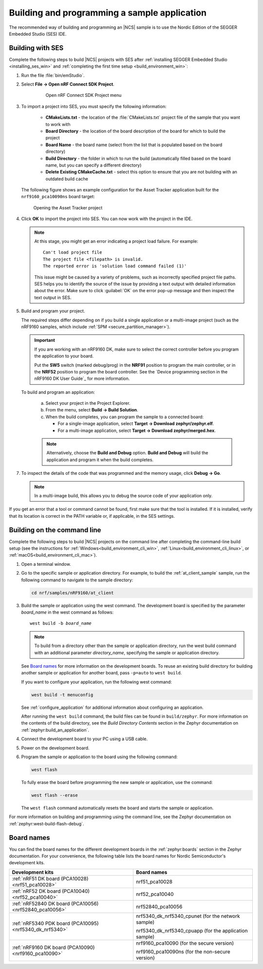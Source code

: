 .. _gs_programming:

Building and programming a sample application
#############################################

The recommended way of building and programming an |NCS| sample is to use
the Nordic Edition of the SEGGER Embedded Studio (SES) IDE.


.. _gs_programming_ses:

Building with SES
*****************

Complete the following steps to build |NCS| projects with SES after :ref:`installing SEGGER Embedded Studio <installing_ses_win>` and :ref:`completing the first time setup <build_environment_win>`:

1. Run the file :file:`bin/emStudio`.

#. Select **File -> Open nRF Connect SDK Project**.

    .. figure:: images/ses_open.png
       :alt: Open nRF Connect SDK Project menu

       Open nRF Connect SDK Project menu

#. To import a project into SES, you must specify the following information:

	- **CMakeLists.txt** - the location of the :file:`CMakeLists.txt` project file of the sample that you want to work with
	- **Board Directory** - the location of the board description of the board for which to build the project
	- **Board Name** - the board name (select from the list that is populated based on the board directory)
	- **Build Directory** - the folder in which to run the build (automatically filled based on the board name, but you can specify a different directory)
	- **Delete Existing CMakeCache.txt** - select this option to ensure that you are not building with an outdated build cache

   The following figure shows an example configuration for the Asset Tracker application built for the ``nrf9160_pca10090ns`` board target:

   .. figure:: images/ses_config.png
      :alt: Opening the Asset Tracker project

      Opening the Asset Tracker project

#. Click **OK** to import the project into SES. You can now work with the
   project in the IDE.

   .. note::

      At this stage, you might get an error indicating a project load failure. For example::

        Can't load project file
        The project file <filepath> is invalid.
        The reported error is 'solution load command failed (1)'

      This issue might be caused by a variety of problems, such as incorrectly specified project file paths.
      SES helps you to identify the source of the issue by providing a text output with detailed information about the error.
      Make sure to click :guilabel:`OK` on the error pop-up message and then inspect the text output in SES.

#. Build and program your project.

   The required steps differ depending on if you build a single application or a multi-image project (such as the nRF9160 samples, which include :ref:`SPM <secure_partition_manager>`).

   .. imp_note_nrf91_start

   .. important::
      If you are working with an nRF9160 DK, make sure to select the correct controller before you program the application to your board.

      Put the **SW5** switch (marked debug/prog) in the **NRF91** position to program the main controller, or in the **NRF52** position to program the board controller.
      See the `Device programming section in the nRF9160 DK User Guide`_ for more information.

   .. imp_note_nrf91_end

   To build and program an application:

      a. Select your project in the Project Explorer.
      #. From the menu, select **Build -> Build Solution**.
      #. When the build completes, you can program the sample to a connected board:

         * For a single-image application, select **Target -> Download zephyr/zephyr.elf**.
         * For a multi-image application, select **Target -> Download zephyr/merged.hex**.

      .. note::
	   Alternatively, choose the **Build and Debug** option.
	   **Build and Debug** will build the application and program it when
	   the build completes.

7. To inspect the details of the code that was programmed and the memory usage, click **Debug -> Go**.

   .. note::
   	In a multi-image build, this allows you to debug the source code of your application only.

If you get an error that a tool or command cannot be found, first make sure that the tool is installed.
If it is installed, verify that its location is correct in the PATH variable or, if applicable, in the SES settings.

.. _gs_programming_cmd:

Building on the command line
****************************

Complete the following steps to build |NCS| projects on the command line after completing the command-line build setup (see the instructions for :ref:`Windows<build_environment_cli_win>`, :ref:`Linux<build_environment_cli_linux>`, or :ref:`macOS<build_environment_cli_mac>`).

1.    Open a terminal window.

#.    Go to the specific sample or application directory.
      For example, to build the :ref:`at_client_sample` sample, run the following command to navigate to the sample directory:

      .. code-block:: console

         cd nrf/samples/nRF9160/at_client


#.    Build the sample or application using the west command.
      The development board is specified by the parameter *board_name* in the west command as follows:

      .. parsed-literal::
         :class: highlight

         west build -b *board_name*

      .. note::

	     To build from a directory other than the sample or application directory, run the west build command with an additional parameter *directory_name*,  specifying the sample or application directory.

      See `Board names <Board names_>`_ for more information on the development boards.
      To reuse an existing build directory for building another sample or application for another board, pass ``-p=auto`` to ``west build``.

      If you want to configure your application, run the following west command:

      .. code-block:: console

         west build -t menuconfig

      See :ref:`configure_application` for additional information about configuring an application.

      After running the ``west build`` command, the build files can be found in ``build/zephyr``.
      For more information on the contents of the build directory, see the *Build Directory Contents* section in the Zephyr documentation on :ref:`zephyr:build_an_application`.

      .. include:: gs_programming.rst
         :start-after: .. imp_note_nrf91_start
         :end-before: .. imp_note_nrf91_end

#.    Connect the development board to your PC using a USB cable.
#.    Power on the development board.
#.    Program the sample or application to the board using the following command:

      .. code-block:: console

         west flash

      To fully erase the board before programming the new sample or application, use the command:

      .. code-block:: console

         west flash --erase

      The ``west flash`` command automatically resets the board and starts the sample or application.

For more information on building and programming using the command line, see the Zephyr documentation on :ref:`zephyr:west-build-flash-debug`.

.. _gs_programming_board_names:

Board names
***********

You can find the board names for the different development boards in the :ref:`zephyr:boards` section in the Zephyr documentation.
For your convenience, the following table lists the board names for Nordic Semiconductor's development kits.

.. _table:

+--------------------------------------------------------+-------------------------------------------------------+
| Development kits                                       | Board names                                           |
+========================================================+=======================================================+
| :ref:`nRF51 DK board (PCA10028)<nrf51_pca10028>`       | nrf51_pca10028                                        |
+--------------------------------------------------------+-------------------------------------------------------+
| :ref:`nRF52 DK board (PCA10040)<nrf52_pca10040>`       | nrf52_pca10040                                        |
+--------------------------------------------------------+-------------------------------------------------------+
| :ref:`nRF52840 DK board (PCA10056)<nrf52840_pca10056>` | nrf52840_pca10056                                     |
+--------------------------------------------------------+-------------------------------------------------------+
| :ref:`nRF5340 PDK board (PCA10095)<nrf5340_dk_nrf5340>`| nrf5340_dk_nrf5340_cpunet (for the network sample)    |
+                                                        +                                                       +
|                                                        | nrf5340_dk_nrf5340_cpuapp (for the application sample)|
+--------------------------------------------------------+-------------------------------------------------------+
| :ref:`nRF9160 DK board (PCA10090)<nrf9160_pca10090>`   | nrf9160_pca10090 (for the secure version)             |
+                                                        +                                                       +
|                                                        | nrf9160_pca10090ns (for the non-secure version)       |
+--------------------------------------------------------+-------------------------------------------------------+
